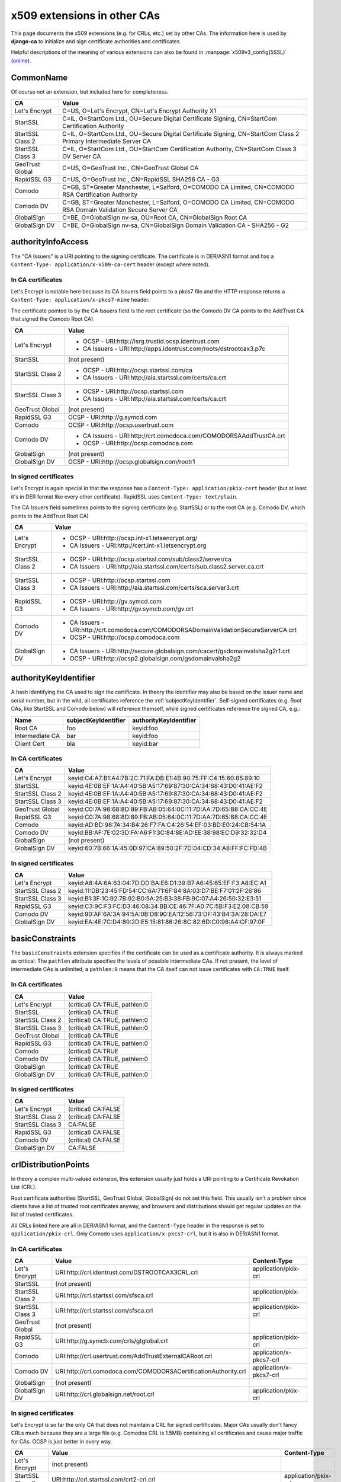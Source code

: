 ############################
x509 extensions in other CAs
############################

This page documents the x509 extensions (e.g. for CRLs, etc.) set by other CAs. The information
here is used by **django-ca** to initialize and sign certificate authorities and certificates.

Helpful descriptions of the meaning of various extensions can also be found in
:manpage:`x509v3_config(5SSL)` (`online
<https://www.openssl.org/docs/manmaster/apps/x509v3_config.html>`_).

**********
CommonName
**********

Of course not an extension, but included here for completeness.

================ =================================================================================
CA               Value
================ =================================================================================
Let's Encrypt    C=US, O=Let's Encrypt, CN=Let's Encrypt Authority X1
StartSSL         C=IL, O=StartCom Ltd., OU=Secure Digital Certificate Signing, CN=StartCom
                 Certification Authority
StartSSL Class 2 C=IL, O=StartCom Ltd., OU=Secure Digital Certificate Signing, CN=StartCom Class 2
                 Primary Intermediate Server CA
StartSSL Class 3 C=IL, O=StartCom Ltd., OU=StartCom Certification Authority, CN=StartCom Class 3 OV
                 Server CA
GeoTrust Global  C=US, O=GeoTrust Inc., CN=GeoTrust Global CA
RapidSSL G3      C=US, O=GeoTrust Inc., CN=RapidSSL SHA256 CA - G3
Comodo           C=GB, ST=Greater Manchester, L=Salford, O=COMODO CA Limited, CN=COMODO RSA
                 Certification Authority
Comodo DV        C=GB, ST=Greater Manchester, L=Salford, O=COMODO CA Limited, CN=COMODO RSA Domain
                 Validation Secure Server CA
GlobalSign       C=BE, O=GlobalSign nv-sa, OU=Root CA, CN=GlobalSign Root CA
GlobalSign DV    C=BE, O=GlobalSign nv-sa, CN=GlobalSign Domain Validation CA - SHA256 - G2
================ =================================================================================


*******************
authorityInfoAccess
*******************

.. seealso:: https://tools.ietf.org/html/rfc5280#section-4.2.2.1

The "CA Issuers" is a URI pointing to the signing certificate. The certificate is in DER/ASN1 format
and has a ``Content-Type: application/x-x509-ca-cert`` header (except where noted).

In CA certificates
==================

Let's Encrypt is notable here because its CA Issuers field points to a pkcs7 file and the HTTP
response returns a ``Content-Type: application/x-pkcs7-mime`` header.

The certificate pointed to by the CA Issuers field is the root certificate (so the Comodo DV CA
points to the AddTrust CA that signed the Comodo Root CA).

================= =================================================================================
CA                Value
================= =================================================================================
Let's Encrypt     * OCSP - URI:http://isrg.trustid.ocsp.identrust.com
                  * CA Issuers - URI:http://apps.identrust.com/roots/dstrootcax3.p7c
StartSSL          (not present)
StartSSL Class 2  * OCSP - URI:http://ocsp.startssl.com/ca
                  * CA Issuers - URI:http://aia.startssl.com/certs/ca.crt
StartSSL Class 3  * OCSP - URI:http://ocsp.startssl.com
                  * CA Issuers - URI:http://aia.startssl.com/certs/ca.crt
GeoTrust Global   (not present)
RapidSSL G3       OCSP - URI:http://g.symcd.com
Comodo            OCSP - URI:http://ocsp.usertrust.com
Comodo DV         * CA Issuers - URI:http://crt.comodoca.com/COMODORSAAddTrustCA.crt
                  * OCSP - URI:http://ocsp.comodoca.com
GlobalSign        (not present)
GlobalSign DV     OCSP - URI:http://ocsp.globalsign.com/rootr1
================= =================================================================================


In signed certificates
======================

Let's Encrypt is again special in that the response has a ``Content-Type: application/pkix-cert``
header (but at least it's in DER format like every other certificate). RapidSSL uses
``Content-Type: text/plain``.

The CA Issuers field sometimes points to the signing certificate (e.g. StartSSL) or to the root CA
(e.g. Comodo DV, which points to the AddTrust Root CA)

================ =================================================================================
CA               Value
================ =================================================================================
Let's Encrypt    * OCSP - URI:http://ocsp.int-x1.letsencrypt.org/
                 * CA Issuers - URI:http://cert.int-x1.letsencrypt.org
StartSSL Class 2 * OCSP - URI:http://ocsp.startssl.com/sub/class2/server/ca
                 * CA Issuers - URI:http://aia.startssl.com/certs/sub.class2.server.ca.crt
StartSSL Class 3 * OCSP - URI:http://ocsp.startssl.com
                 * CA Issuers - URI:http://aia.startssl.com/certs/sca.server3.crt
RapidSSL G3      * OCSP - URI:http://gv.symcd.com
                 * CA Issuers - URI:http://gv.symcb.com/gv.crt
Comodo DV        * CA Issuers - URI:http://crt.comodoca.com/COMODORSADomainValidationSecureServerCA.crt
                 * OCSP - URI:http://ocsp.comodoca.com
GlobalSign DV    * CA Issuers - URI:http://secure.globalsign.com/cacert/gsdomainvalsha2g2r1.crt
                 * OCSP - URI:http://ocsp2.globalsign.com/gsdomainvalsha2g2
================ =================================================================================

.. _authorityKeyIdentifier:

**********************
authorityKeyIdentifier
**********************

.. seealso:: https://tools.ietf.org/html/rfc5280#section-4.2.1.1

A hash identifying the CA used to sign the certificate. In theory the identifier may also be based
on the issuer name and serial number, but in the wild, all certificates reference the
:ref:`subjectKeyIdentifier`. Self-signed certificates (e.g. Root CAs, like StartSSL and Comodo
below) will reference themself, while signed certificates reference the signed CA, e.g.:

=============== ==================== ======================
Name            subjectKeyIdentifier authorityKeyIdentifier
=============== ==================== ======================
Root CA         foo                  keyid:foo
Intermediate CA bar                  keyid:foo
Client Cert     bla                  keyid:bar
=============== ==================== ======================

In CA certificates
==================

================ =================================================================================
CA               Value
================ =================================================================================
Let's Encrypt    keyid:C4:A7:B1:A4:7B:2C:71:FA:DB:E1:4B:90:75:FF:C4:15:60:85:89:10
StartSSL         keyid:4E:0B:EF:1A:A4:40:5B:A5:17:69:87:30:CA:34:68:43:D0:41:AE:F2
StartSSL Class 2 keyid:4E:0B:EF:1A:A4:40:5B:A5:17:69:87:30:CA:34:68:43:D0:41:AE:F2
StartSSL Class 3 keyid:4E:0B:EF:1A:A4:40:5B:A5:17:69:87:30:CA:34:68:43:D0:41:AE:F2
GeoTrust Global  keyid:C0:7A:98:68:8D:89:FB:AB:05:64:0C:11:7D:AA:7D:65:B8:CA:CC:4E
RapidSSL G3      keyid:C0:7A:98:68:8D:89:FB:AB:05:64:0C:11:7D:AA:7D:65:B8:CA:CC:4E
Comodo           keyid:AD:BD:98:7A:34:B4:26:F7:FA:C4:26:54:EF:03:BD:E0:24:CB:54:1A
Comodo DV        keyid:BB:AF:7E:02:3D:FA:A6:F1:3C:84:8E:AD:EE:38:98:EC:D9:32:32:D4
GlobalSign       (not present)
GlobalSign DV    keyid:60:7B:66:1A:45:0D:97:CA:89:50:2F:7D:04:CD:34:A8:FF:FC:FD:4B
================ =================================================================================

In signed certificates
======================

================ =================================================================================
CA               Value
================ =================================================================================
Let's Encrypt    keyid:A8:4A:6A:63:04:7D:DD:BA:E6:D1:39:B7:A6:45:65:EF:F3:A8:EC:A1
StartSSL Class 2 keyid:11:DB:23:45:FD:54:CC:6A:71:6F:84:8A:03:D7:BE:F7:01:2F:26:86
StartSSL Class 3 keyid:B1:3F:1C:92:7B:92:B0:5A:25:B3:38:FB:9C:07:A4:26:50:32:E3:51
RapidSSL G3      keyid:C3:9C:F3:FC:D3:46:08:34:BB:CE:46:7F:A0:7C:5B:F3:E2:08:CB:59
Comodo DV        keyid:90:AF:6A:3A:94:5A:0B:D8:90:EA:12:56:73:DF:43:B4:3A:28:DA:E7
GlobalSign DV    keyid:EA:4E:7C:D4:80:2D:E5:15:81:86:26:8C:82:6D:C0:98:A4:CF:97:0F
================ =================================================================================

****************
basicConstraints
****************

.. seealso:: https://tools.ietf.org/html/rfc5280#section-4.2.1.9

The ``basicConstraints`` extension specifies if the certificate can be used as a certificate
authority. It is always marked as critical. The ``pathlen`` attribute specifies the levels of
possible intermediate CAs. If not present, the level of intermediate CAs is unlimited, a
``pathlen:0`` means that the CA itself can not issue certificates with ``CA:TRUE`` itself.

In CA certificates
==================

================ =================================================================================
CA               Value
================ =================================================================================
Let's Encrypt    (critical) CA:TRUE, pathlen:0
StartSSL         (critical) CA:TRUE
StartSSL Class 2 (critical) CA:TRUE, pathlen:0
StartSSL Class 3 (critical) CA:TRUE, pathlen:0
GeoTrust Global  (critical) CA:TRUE
RapidSSL G3      (critical) CA:TRUE, pathlen:0
Comodo           (critical) CA:TRUE
Comodo DV        (critical) CA:TRUE, pathlen:0
GlobalSign       (critical) CA:TRUE
GlobalSign DV    (critical) CA:TRUE, pathlen:0
================ =================================================================================

In signed certificates
======================

================ =================================================================================
CA               Value
================ =================================================================================
Let's Encrypt    (critical) CA:FALSE
StartSSL Class 2 (critical) CA:FALSE
StartSSL Class 3 CA:FALSE
RapidSSL G3      (critical) CA:FALSE
Comodo DV        (critical) CA:FALSE
GlobalSign DV    CA:FALSE
================ =================================================================================

.. _ca-example-crlDistributionPoints:

*********************
crlDistributionPoints
*********************

.. seealso:: https://tools.ietf.org/html/rfc5280#section-4.2.1.13

In theory a complex multi-valued extension, this extension usually just holds a URI pointing to a
Certificate Revokation List (CRL).

Root certificate authorities (StartSSL, GeoTrust Global, GlobalSign) do not set this field. This
usually isn't a problem since clients have a list of trusted root certificates anyway, and browsers
and distributions should get regular updates on the list of trusted certificates.

All CRLs linked here are all in DER/ASN1 format, and the ``Content-Type`` header in the response is
set to ``application/pkix-crl``. Only Comodo uses ``application/x-pkcs7-crl``, but it is also in
DER/ASN1 format.

In CA certificates
==================

================ =============================================================== =======================
CA               Value                                                           Content-Type
================ =============================================================== =======================
Let's Encrypt    URI:http://crl.identrust.com/DSTROOTCAX3CRL.crl                 application/pkix-crl
StartSSL         (not present)
StartSSL Class 2 URI:http://crl.startssl.com/sfsca.crl                           application/pkix-crl
StartSSL Class 3 URI:http://crl.startssl.com/sfsca.crl                           application/pkix-crl
GeoTrust Global  (not present)
RapidSSL G3      URI:http://g.symcb.com/crls/gtglobal.crl                        application/pkix-crl
Comodo           URI:http://crl.usertrust.com/AddTrustExternalCARoot.crl         application/x-pkcs7-crl
Comodo DV        URI:http://crl.comodoca.com/COMODORSACertificationAuthority.crl application/x-pkcs7-crl
GlobalSign       (not present)
GlobalSign DV    URI:http://crl.globalsign.net/root.crl                          application/pkix-crl
================ =============================================================== =======================

In signed certificates
======================

Let's Encrypt is so far the only CA that does not maintain a CRL for signed certificates. Major CAs
usually don't fancy CRLs much because they are a large file (e.g. Comodos CRL is 1.5MB) containing
all certificates and cause major traffic for CAs. OCSP is just better in every way.

================ ======================================================================== =======================
CA               Value                                                                    Content-Type
================ ======================================================================== =======================
Let's Encrypt    (not present)
StartSSL Class 2 URI:http://crl.startssl.com/crt2-crl.crl                                 application/pkix-crl
StartSSL Class 3 URI:http://crl.startssl.com/sca-server3.crl                              application/pkix-crl
RapidSSL G3      URI:http://gv.symcb.com/gv.crl                                           application/pkix-crl
Comodo DV        URI:http://crl.comodoca.com/COMODORSADomainValidationSecureServerCA.crl  application/x-pkcs7-crl
GlobalSign DV    URI:http://crl.globalsign.com/gs/gsdomainvalsha2g2.crl                   application/pkix-crl
================ ======================================================================== =======================

****************
extendedKeyUsage
****************

A list of purposes for which the certificate can be used for. CA certificates usually do not set
this field.

In CA certificates
==================

================ =================================================================================
CA               Value
================ =================================================================================
Let's Encrypt    (not present)
StartSSL         (not present)
StartSSL Class 2 (not present)
StartSSL Class 3 TLS Web Client Authentication, TLS Web Server Authentication
GeoTrust Global  (not present)
RapidSSL G3      (not present)
Comodo           (not present)
Comodo DV        TLS Web Server Authentication, TLS Web Client Authentication
GlobalSign       (not present)
GlobalSign DV    (not present)
================ =================================================================================

In signed certificates
======================

================ =================================================================================
CA               Value
================ =================================================================================
Let's Encrypt    TLS Web Server Authentication, TLS Web Client Authentication
StartSSL Class 2 TLS Web Client Authentication, TLS Web Server Authentication
StartSSL Class 3 TLS Web Client Authentication, TLS Web Server Authentication
RapidSSL G3      TLS Web Server Authentication, TLS Web Client Authentication
Comodo DV        TLS Web Server Authentication, TLS Web Client Authentication
GlobalSign DV    TLS Web Server Authentication, TLS Web Client Authentication
================ =================================================================================

*************
issuerAltName
*************

.. seealso:: https://tools.ietf.org/html/rfc5280#section-4.2.1.7

Only StartSSL sets this field in its signed certificates. It's a URI pointing to their homepage.

In CA certificates
==================

================ =================================================================================
CA               Value
================ =================================================================================
Let's Encrypt    (not present)
StartSSL         (not present)
StartSSL Class 2 (not present)
StartSSL Class 3 (not present)
GeoTrust Global  (not present)
RapidSSL G3      (not present)
Comodo           (not present)
Comodo DV        (not present)
GlobalSign       (not present)
GlobalSign DV    (not present)
================ =================================================================================

In signed certificates
======================

================ =================================================================================
CA               Value
================ =================================================================================
Let's Encrypt    (not present)
StartSSL Class 2 URI:http://www.startssl.com/
StartSSL Class 3 URI:http://www.startssl.com/
RapidSSL G3      (not present)
Comodo DV        (not present)
GlobalSign DV    (not present)
================ =================================================================================

********
keyUsage
********

.. seealso:: https://tools.ietf.org/html/rfc5280#section-4.2.1.3

List of permitted key usages. Usually marked as critical, except for certificates signed by
StartSSL.

In CA certificates
==================

================ =================================================================================
CA               Value
================ =================================================================================
Let's Encrypt    (critical) Digital Signature, Certificate Sign, CRL Sign
StartSSL         (critical) Certificate Sign, CRL Sign
StartSSL Class 2 (critical) Certificate Sign, CRL Sign
StartSSL Class 3 (critical) Certificate Sign, CRL Sign
GeoTrust Global  (critical) Certificate Sign, CRL Sign
RapidSSL G3      (critical) Certificate Sign, CRL Sign
Comodo           (critical) Digital Signature, Certificate Sign, CRL Sign
Comodo DV        (critical) Digital Signature, Certificate Sign, CRL Sign
GlobalSign       (critical) Certificate Sign, CRL Sign
GlobalSign DV    (critical) Certificate Sign, CRL Sign
================ =================================================================================

In signed certificates
======================

================ =================================================================================
CA               Value
================ =================================================================================
Let's Encrypt    (critical) Digital Signature, Key Encipherment
StartSSL Class 2 Digital Signature, Key Encipherment, Key Agreement
StartSSL Class 3 Digital Signature, Key Encipherment
RapidSSL G3      (critical) Digital Signature, Key Encipherment
Comodo DV        (critical) Digital Signature, Key Encipherment
GlobalSign DV    (critical) Digital Signature, Key Encipherment
================ =================================================================================

.. _subjectAltName:

**************
subjectAltName
**************

The ``subjectAltName`` extension is not present in any CA certificate, and of course whatever the
customer requests in signed certificates.

In CA certificates
==================

================ =================================================================================
CA               Value
================ =================================================================================
Let's Encrypt    -
StartSSL         -
StartSSL Class 2 -
StartSSL Class 3 -
GeoTrust Global  -
RapidSSL G3      -
Comodo           -
Comodo DV        -
GlobalSign       -
GlobalSign DV    -
================ =================================================================================

.. _subjectKeyIdentifier:

********************
subjectKeyIdentifier
********************

.. seealso:: https://tools.ietf.org/html/rfc5280#section-4.2.1.2

The subjectKeyIdentifier extension provides a means of identifying certificates. It is a
mandatory extension for CA certificates. Currently only RapidSSL does not set this for signed
certificates.

The value of the subjectKeyIdentifier extension reappears in the :ref:`authorityKeyIdentifier`
extension (prefixed with ``keyid:``).

In CA certificates
==================

================ =================================================================================
CA               Value
================ =================================================================================
Let's Encrypt    A8:4A:6A:63:04:7D:DD:BA:E6:D1:39:B7:A6:45:65:EF:F3:A8:EC:A1
StartSSL         4E:0B:EF:1A:A4:40:5B:A5:17:69:87:30:CA:34:68:43:D0:41:AE:F2
StartSSL Class 2 11:DB:23:45:FD:54:CC:6A:71:6F:84:8A:03:D7:BE:F7:01:2F:26:86
StartSSL Class 3 B1:3F:1C:92:7B:92:B0:5A:25:B3:38:FB:9C:07:A4:26:50:32:E3:51
GeoTrust Global  C0:7A:98:68:8D:89:FB:AB:05:64:0C:11:7D:AA:7D:65:B8:CA:CC:4E
RapidSSL G3      C3:9C:F3:FC:D3:46:08:34:BB:CE:46:7F:A0:7C:5B:F3:E2:08:CB:59
Comodo           BB:AF:7E:02:3D:FA:A6:F1:3C:84:8E:AD:EE:38:98:EC:D9:32:32:D4
Comodo DV        90:AF:6A:3A:94:5A:0B:D8:90:EA:12:56:73:DF:43:B4:3A:28:DA:E7
GlobalSign       60:7B:66:1A:45:0D:97:CA:89:50:2F:7D:04:CD:34:A8:FF:FC:FD:4B
GlobalSign DV    EA:4E:7C:D4:80:2D:E5:15:81:86:26:8C:82:6D:C0:98:A4:CF:97:0F
================ =================================================================================

In signed certificates
======================

================ =================================================================================
CA               Value
================ =================================================================================
Let's Encrypt    F4:F3:B8:F5:43:90:2E:A2:7F:DD:51:4A:5F:3E:AC:FB:F1:33:EE:95
StartSSL Class 2 C7:AA:D9:A4:F0:BC:D1:C1:1B:05:D2:19:71:0A:86:F8:58:0F:F0:99
StartSSL Class 3 F0:72:65:5E:21:AA:16:76:2C:6F:D0:63:53:0C:68:D5:89:50:2A:73
RapidSSL G3      (not present)
Comodo DV        F2:CB:1F:E9:6E:D5:43:E3:85:75:98:5F:97:7C:B0:59:7F:D5:C0:C0
GlobalSign DV    52:5A:45:5B:D4:9D:AC:65:30:BD:67:80:6C:D1:A1:3E:09:F7:FD:92
================ =================================================================================

****************
Other extensions
****************

Extensions used by certificates encountered in the wild that django-ca does not (yet) support in
any way.

In CA certificates
==================

================ =================================================================================
CA               Value
================ =================================================================================
Let's Encrypt    X509v3 Certificate Policies, X509v3 Name Constraints
StartSSL         X509v3 Certificate Policies, Netscape Cert Type, Netscape Comment
StartSSL Class 2 X509v3 Certificate Policies
StartSSL Class 3 X509v3 Certificate Policies
GeoTrust Global  (none)
RapidSSL G3      X509v3 Certificate Policies
Comodo           X509v3 Certificate Policies
Comodo DV        X509v3 Certificate Policies
GlobalSign       (none)
GlobalSign DV    X509v3 Certificate Policies
================ =================================================================================


In signed certificates
======================

================ =================================================================================
CA               Value
================ =================================================================================
Let's Encrypt    X509v3 Certificate Policies
StartSSL Class 2 X509v3 Certificate Policies
StartSSL Class 3 X509v3 Certificate Policies
RapidSSL G3      X509v3 Certificate Policies
Comodo DV        X509v3 Certificate Policies
GlobalSign DV    X509v3 Certificate Policies
================ =================================================================================
